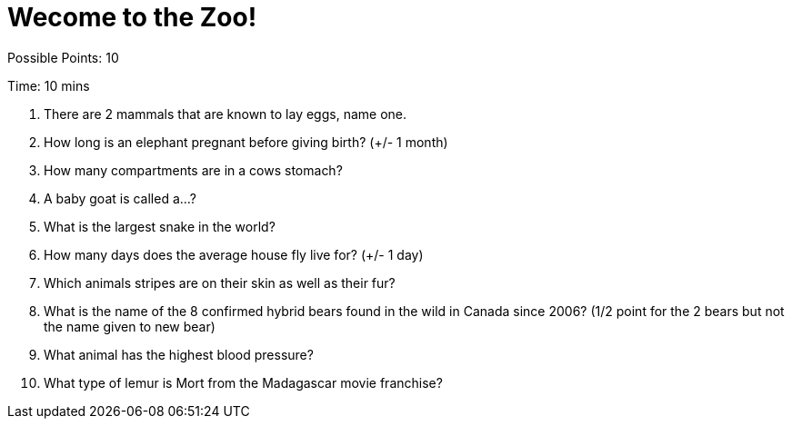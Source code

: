 = Wecome to the Zoo!

Possible Points: 10

Time: 10 mins


1. There are 2 mammals that are known to lay eggs, name one.

2. How long is an elephant pregnant before giving birth? (+/- 1 month)

3. How many compartments are in a cows stomach?

4. A baby goat is called a...?

5. What is the largest snake in the world?

6. How many days does the average house fly live for? (+/- 1 day)

7. Which animals stripes are on their skin as well as their fur?

8. What is the name of the 8 confirmed hybrid bears found in the wild in Canada since 2006? (1/2 point for the 2 bears but not the name given to new bear)

9. What animal has the highest blood pressure?

10. What type of lemur is Mort from the Madagascar movie franchise? 
